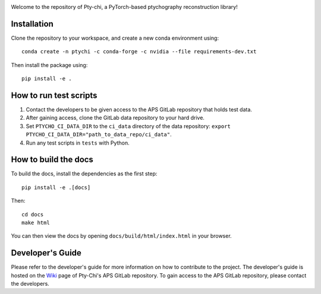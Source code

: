 .. image:: docs/source/img/logo.png
   :alt: Pty-chi Logo
   :align: center
   :width: 200px


Welcome to the repository of Pty-chi, a PyTorch-based ptychography reconstruction library!


============
Installation
============

Clone the repository to your workspace, and create a new conda environment
using::

    conda create -n ptychi -c conda-forge -c nvidia --file requirements-dev.txt

Then install the package using::

    pip install -e .


=======================
How to run test scripts 
=======================

1. Contact the developers to be given access to the APS GitLab repository
   that holds test data. 
2. After gaining access, clone the GitLab data repository to your
   hard drive. 
3. Set ``PTYCHO_CI_DATA_DIR`` to the ``ci_data`` directory of the data
   repository: ``export PTYCHO_CI_DATA_DIR="path_to_data_repo/ci_data"``.
4. Run any test scripts in ``tests`` with Python.


=====================
How to build the docs
=====================

To build the docs, install the dependencies as the first step::

   pip install -e .[docs]

Then::

   cd docs
   make html

You can then view the docs by opening ``docs/build/html/index.html`` in your browser.


=================
Developer's Guide
=================

Please refer to the developer's guide for more information on how to contribute
to the project. The developer's guide is hosted on the
`Wiki <https://git.aps.anl.gov/ptycho_software/pty-chi/-/wikis/Developer's-guide/home>`_ page of Pty-Chi's 
APS GitLab repository.
To gain access to the APS GitLab repository, please contact the developers.

